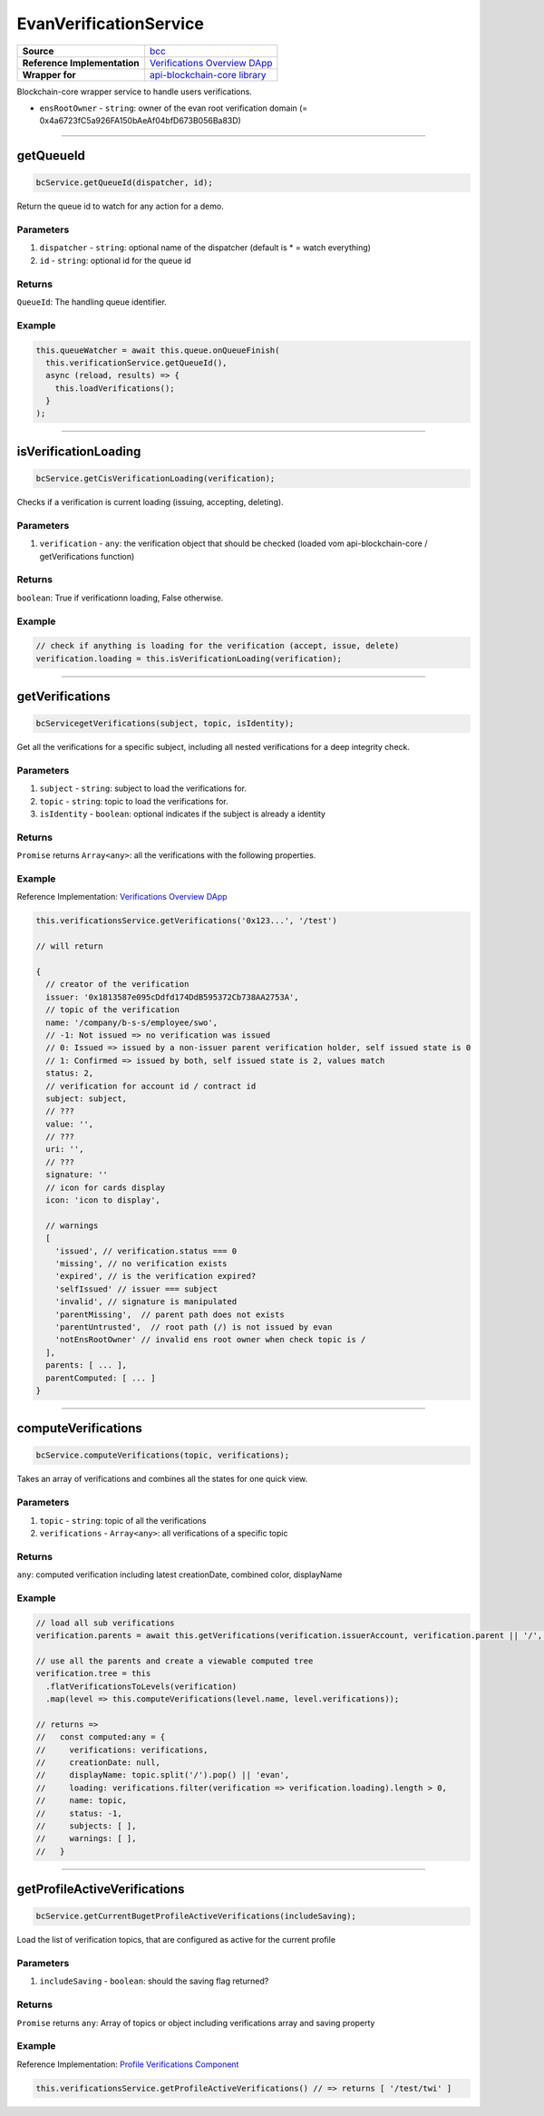 ================
EvanVerificationService
================

.. list-table:: 
   :widths: auto
   :stub-columns: 1

   * - Source
     - `bcc <https://github.com/evannetwork/ui-angular-core/blob/develop/src/services/bcc/verifications.ts>`__
   * - Reference Implementation
     - `Verifications Overview DApp <https://github.com/evannetwork/ui-core-dapps/tree/develop/dapps/verifications/src/components/verifications>`_
   * - Wrapper for 
     - `api-blockchain-core library <https://github.com/evannetwork/api-blockchain-core/blob/develop/src/verifications/verifications.ts>`_

Blockchain-core wrapper service to handle users verifications.

- ``ensRootOwner`` - ``string``: owner of the evan root verification domain (= 0x4a6723fC5a926FA150bAeAf04bfD673B056Ba83D)


--------------------------------------------------------------------------------

getQueueId
================================================================================

.. code-block:: typescript

  bcService.getQueueId(dispatcher, id);

Return the queue id to watch for any action for a demo.

----------
Parameters
----------

#. ``dispatcher`` - ``string``: optional name of the dispatcher (default is * = watch everything)
#. ``id`` - ``string``: optional id for the queue id

-------
Returns
-------

``QueueId``: The handling queue identifier.

-------
Example
-------

.. code-block:: typescript

  this.queueWatcher = await this.queue.onQueueFinish(
    this.verificationService.getQueueId(),
    async (reload, results) => {
      this.loadVerifications();
    }
  );

--------------------------------------------------------------------------------

isVerificationLoading
================================================================================

.. code-block:: typescript

  bcService.getCisVerificationLoading(verification);

Checks if a verification is current loading (issuing, accepting, deleting).

----------
Parameters
----------

#. ``verification`` - ``any``: the verification object that should be checked (loaded vom api-blockchain-core / getVerifications function)

-------
Returns
-------

``boolean``: True if verificationn loading, False otherwise.

-------
Example
-------

.. code-block:: typescript

  // check if anything is loading for the verification (accept, issue, delete)
  verification.loading = this.isVerificationLoading(verification);

--------------------------------------------------------------------------------

getVerifications
================================================================================

.. code-block:: typescript

  bcServicegetVerifications(subject, topic, isIdentity);

Get all the verifications for a specific subject, including all nested verifications for a deep integrity check.

----------
Parameters
----------

#. ``subject`` - ``string``: subject to load the verifications for.
#. ``topic`` - ``string``: topic to load the verifications for.
#. ``isIdentity`` - ``boolean``: optional indicates if the subject is already a identity

-------
Returns
-------

``Promise`` returns ``Array<any>``: all the verifications with the following properties.

-------
Example
-------
Reference Implementation: `Verifications Overview DApp <https://github.com/evannetwork/ui-core-dapps/tree/develop/dapps/verifications/src/components/verifications>`_

.. code-block:: typescript

  this.verificationsService.getVerifications('0x123...', '/test')

  // will return 

  {
    // creator of the verification
    issuer: '0x1813587e095cDdfd174DdB595372Cb738AA2753A',
    // topic of the verification
    name: '/company/b-s-s/employee/swo',
    // -1: Not issued => no verification was issued
    // 0: Issued => issued by a non-issuer parent verification holder, self issued state is 0
    // 1: Confirmed => issued by both, self issued state is 2, values match
    status: 2,
    // verification for account id / contract id
    subject: subject,
    // ???
    value: '',
    // ???
    uri: '',
    // ???
    signature: ''
    // icon for cards display
    icon: 'icon to display',
    
    // warnings
    [
      'issued', // verification.status === 0
      'missing', // no verification exists
      'expired', // is the verification expired?
      'selfIssued' // issuer === subject
      'invalid', // signature is manipulated
      'parentMissing',  // parent path does not exists
      'parentUntrusted',  // root path (/) is not issued by evan
      'notEnsRootOwner' // invalid ens root owner when check topic is /
    ],
    parents: [ ... ],
    parentComputed: [ ... ]
  }

--------------------------------------------------------------------------------

computeVerifications
================================================================================

.. code-block:: typescript

  bcService.computeVerifications(topic, verifications);

Takes an array of verifications and combines all the states for one quick view.

----------
Parameters
----------

#. ``topic`` - ``string``: topic of all the verifications
#. ``verifications`` - ``Array<any>``: all verifications of a specific topic

-------
Returns
-------

``any``: computed verification including latest creationDate, combined color,  displayName

-------
Example
-------
.. code-block:: typescript

  // load all sub verifications
  verification.parents = await this.getVerifications(verification.issuerAccount, verification.parent || '/', false);

  // use all the parents and create a viewable computed tree
  verification.tree = this
    .flatVerificationsToLevels(verification)
    .map(level => this.computeVerifications(level.name, level.verifications));

  // returns =>
  //   const computed:any = {
  //     verifications: verifications,
  //     creationDate: null,
  //     displayName: topic.split('/').pop() || 'evan',
  //     loading: verifications.filter(verification => verification.loading).length > 0,
  //     name: topic,
  //     status: -1,
  //     subjects: [ ],
  //     warnings: [ ],
  //   }


--------------------------------------------------------------------------------

getProfileActiveVerifications
================================================================================

.. code-block:: typescript

  bcService.getCurrentBugetProfileActiveVerifications(includeSaving);

Load the list of verification topics, that are configured as active for the current profile

----------
Parameters
----------

#. ``includeSaving`` - ``boolean``: should the saving flag returned?

-------
Returns
-------

``Promise`` returns ``any``: Array of topics or object including verifications array and saving property

-------
Example
-------
Reference Implementation: `Profile Verifications Component <https://github.com/evannetwork/ui-angular-core/blob/develop/src/components/profile-verifications/profile-verifications.ts>`_

.. code-block:: typescript

  this.verificationsService.getProfileActiveVerifications() // => returns [ '/test/twi' ]

  
